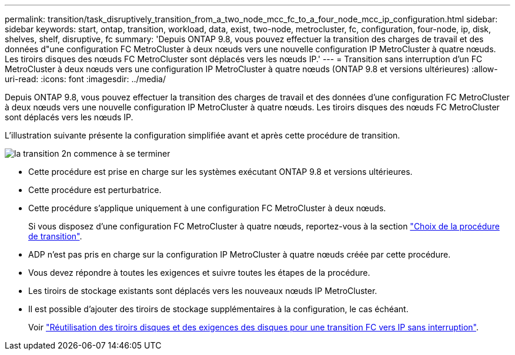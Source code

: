 ---
permalink: transition/task_disruptively_transition_from_a_two_node_mcc_fc_to_a_four_node_mcc_ip_configuration.html 
sidebar: sidebar 
keywords: start, ontap, transition, workload, data, exist, two-node, metrocluster, fc, configuration, four-node, ip, disk, shelves, shelf, disruptive, fc 
summary: 'Depuis ONTAP 9.8, vous pouvez effectuer la transition des charges de travail et des données d"une configuration FC MetroCluster à deux nœuds vers une nouvelle configuration IP MetroCluster à quatre nœuds. Les tiroirs disques des nœuds FC MetroCluster sont déplacés vers les nœuds IP.' 
---
= Transition sans interruption d'un FC MetroCluster à deux nœuds vers une configuration IP MetroCluster à quatre nœuds (ONTAP 9.8 et versions ultérieures)
:allow-uri-read: 
:icons: font
:imagesdir: ../media/


[role="lead"]
Depuis ONTAP 9.8, vous pouvez effectuer la transition des charges de travail et des données d'une configuration FC MetroCluster à deux nœuds vers une nouvelle configuration IP MetroCluster à quatre nœuds. Les tiroirs disques des nœuds FC MetroCluster sont déplacés vers les nœuds IP.

L'illustration suivante présente la configuration simplifiée avant et après cette procédure de transition.

image::../media/transition_2n_begin_to_end.png[la transition 2n commence à se terminer]

* Cette procédure est prise en charge sur les systèmes exécutant ONTAP 9.8 et versions ultérieures.
* Cette procédure est perturbatrice.
* Cette procédure s'applique uniquement à une configuration FC MetroCluster à deux nœuds.
+
Si vous disposez d'une configuration FC MetroCluster à quatre nœuds, reportez-vous à la section link:concept_choosing_your_transition_procedure_mcc_transition.html["Choix de la procédure de transition"].

* ADP n'est pas pris en charge sur la configuration IP MetroCluster à quatre nœuds créée par cette procédure.
* Vous devez répondre à toutes les exigences et suivre toutes les étapes de la procédure.
* Les tiroirs de stockage existants sont déplacés vers les nouveaux nœuds IP MetroCluster.
* Il est possible d'ajouter des tiroirs de stockage supplémentaires à la configuration, le cas échéant.
+
Voir link:concept_requirements_for_fc_to_ip_transition_2n_mcc_transition.html["Réutilisation des tiroirs disques et des exigences des disques pour une transition FC vers IP sans interruption"].


